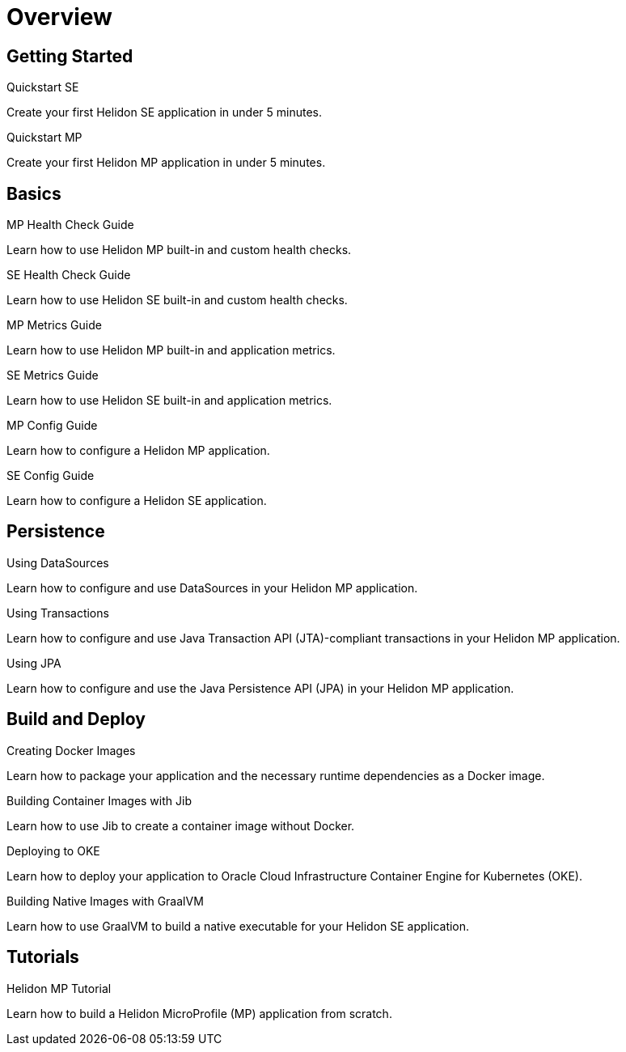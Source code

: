 ///////////////////////////////////////////////////////////////////////////////

    Copyright (c) 2019 Oracle and/or its affiliates. All rights reserved.

    Licensed under the Apache License, Version 2.0 (the "License");
    you may not use this file except in compliance with the License.
    You may obtain a copy of the License at

        http://www.apache.org/licenses/LICENSE-2.0

    Unless required by applicable law or agreed to in writing, software
    distributed under the License is distributed on an "AS IS" BASIS,
    WITHOUT WARRANTIES OR CONDITIONS OF ANY KIND, either express or implied.
    See the License for the specific language governing permissions and
    limitations under the License.

///////////////////////////////////////////////////////////////////////////////

= Overview
:description: Helidon guides
:keywords: helidon, java, microservices, microprofile, guides

== Getting Started

[PILLARS]
====
[CARD]
.Quickstart SE
[link=guides/02_quickstart-se.adoc]
--
Create your first Helidon SE application in under 5 minutes.
--

[CARD]
.Quickstart MP
[link=guides/03_quickstart-mp.adoc]
--
Create your first Helidon MP application in under 5 minutes.
--
====

== Basics

[PILLARS]
====
[CARD]
.MP Health Check Guide
[link=guides/07_health_mp_guide.adoc]
--
Learn how to use Helidon MP built-in and custom health checks.
--

[CARD]
.SE Health Check Guide
[link=guides/07_health_se_guide.adoc]
--
Learn how to use Helidon SE built-in and custom health checks.
--

[CARD]
.MP Metrics Guide
[link=guides/09_metrics_mp_guide.adoc]
--
Learn how to use Helidon MP built-in and application metrics.
--

[CARD]
.SE Metrics Guide
[link=guides/09_metrics_se_guide.adoc]
--
Learn how to use Helidon SE built-in and application metrics.
--

[CARD]
.MP Config Guide
[link=guides/11_config_mp_guide.adoc]
--
Learn how to configure a Helidon MP application.
--

[CARD]
.SE Config Guide
[link=guides/11_config_se_guide.adoc]
--
Learn how to configure a Helidon SE application.
--
====

== Persistence

[PILLARS]
====
[CARD]
.Using DataSources
[link=guides/20_datasource.adoc]
--
Learn how to configure and use DataSources
in your Helidon MP application.
--

[CARD]
.Using Transactions
[link=guides/22_jta.adoc]
--
Learn how to configure and use Java Transaction API (JTA)-compliant transactions
in your Helidon MP application.
--

[CARD]
.Using JPA
[link=guides/24_jpa.adoc]
--
Learn how to configure and use the Java Persistence API (JPA)
in your Helidon MP application.
--
====

== Build and Deploy

[PILLARS]
====
[CARD]
.Creating Docker Images
[link=guides/30_dockerfile.adoc]
--
Learn how to package your application and the necessary runtime dependencies as
 a Docker image.
--

[CARD]
.Building Container Images with Jib
[link=guides/32_jib.adoc]
--
Learn how to use Jib to create a container image without Docker.
--

[CARD]
.Deploying to OKE
[link=guides/34_Oracle_Kubernetes.adoc]
--
Learn how to deploy your application to Oracle Cloud Infrastructure Container
 Engine for Kubernetes (OKE).
--

[CARD]
.Building Native Images with GraalVM
[link=guides/36_graalnative.adoc]
--
Learn how to use GraalVM to build a native executable for your Helidon SE application.
--
====

== Tutorials

[PILLARS]
====
[CARD]
.Helidon MP Tutorial
[link=guides/91_mp-tutorial.adoc]
--
Learn how to build a Helidon MicroProfile (MP) application from scratch.
--
====
